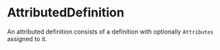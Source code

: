 #+options: toc:nil

* AttributedDefinition

An attributed definition consists of a definition with optionally =Attributes= assigned to it.
